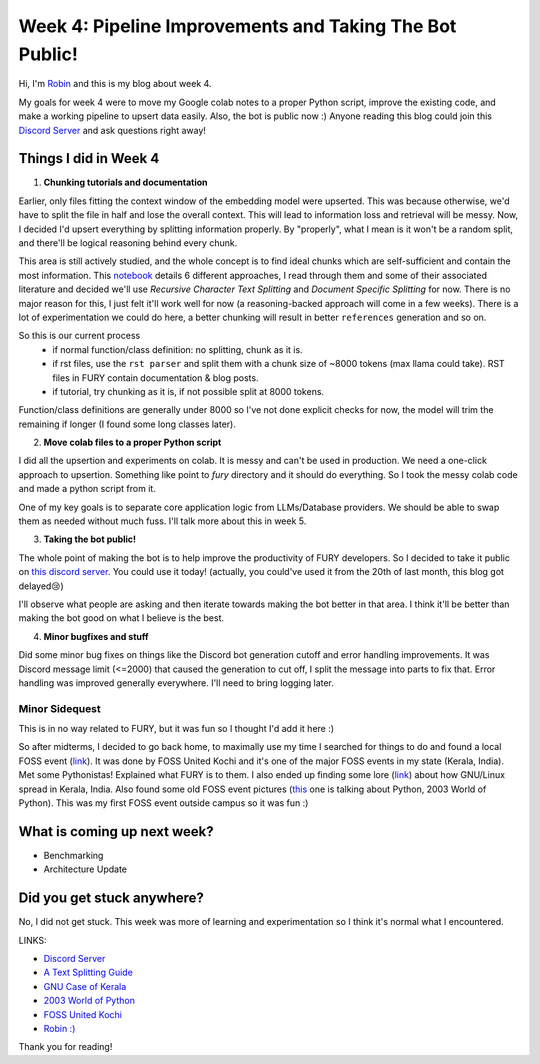 Week 4: Pipeline Improvements and Taking The Bot Public!
========================================================

.. post:: July 1 2024
   :author: Robin Roy
   :tags: google
   :category: gsoc

Hi, I'm `Robin <https://github.com/robinroy03>`_ and this is my blog about week 4.

My goals for week 4 were to move my Google colab notes to a proper Python script, improve the existing code, and make a working pipeline to upsert data easily. Also, the bot is public now :) Anyone reading this blog could join this `Discord Server <https://discord.gg/NVkE6Qd2bZ>`_ and ask questions right away!

Things I did in Week 4
----------------------

1) **Chunking tutorials and documentation**

Earlier, only files fitting the context window of the embedding model were upserted. This was because otherwise, we'd have to split the file in half and lose the overall context. This will lead to information loss and retrieval will be messy. Now, I decided I'd upsert everything by splitting information properly. By "properly", what I mean is it won't be a random split, and there'll be logical reasoning behind every chunk.

This area is still actively studied, and the whole concept is to find ideal chunks which are self-sufficient and contain the most information. This `notebook <https://github.com/FullStackRetrieval-com/RetrievalTutorials/blob/main/tutorials/LevelsOfTextSplitting/5_Levels_Of_Text_Splitting.ipynb>`_ details 6 different approaches, I read through them and some of their associated literature and decided we'll use `Recursive Character Text Splitting` and `Document Specific Splitting` for now. There is no major reason for this, I just felt it'll work well for now (a reasoning-backed approach will come in a few weeks). There is a lot of experimentation we could do here, a better chunking will result in better ``references`` generation and so on.

So this is our current process
    - if normal function/class definition: no splitting, chunk as it is.
    - if rst files, use the ``rst parser`` and split them with a chunk size of ~8000 tokens (max llama could take). RST files in FURY contain documentation & blog posts.
    - if tutorial, try chunking as it is, if not possible split at 8000 tokens.

Function/class definitions are generally under 8000 so I've not done explicit checks for now, the model will trim the remaining if longer (I found some long classes later).

2) **Move colab files to a proper Python script**

I did all the upsertion and experiments on colab. It is messy and can't be used in production. We need a one-click approach to upsertion. Something like point to `fury` directory and it should do everything. So I took the messy colab code and made a python script from it.

One of my key goals is to separate core application logic from LLMs/Database providers. We should be able to swap them as needed without much fuss. I'll talk more about this in week 5.

3) **Taking the bot public!**

The whole point of making the bot is to help improve the productivity of FURY developers. So I decided to take it public on `this discord server <https://discord.gg/NVkE6Qd2bZ>`_. You could use it today! (actually, you could've used it from the 20th of last month, this blog got delayed😢)

I'll observe what people are asking and then iterate towards making the bot better in that area. I think it'll be better than making the bot good on what I believe is the best.

4) **Minor bugfixes and stuff**

Did some minor bug fixes on things like the Discord bot generation cutoff and error handling improvements. It was Discord message limit (<=2000) that caused the generation to cut off, I split the message into parts to fix that. Error handling was improved generally everywhere. I'll need to bring logging later.


Minor Sidequest
~~~~~~~~~~~~~~~

This is in no way related to FURY, but it was fun so I thought I'd add it here :)

So after midterms, I decided to go back home, to maximally use my time I searched for things to do and found a local FOSS event (`link <https://x.com/FOSSUnitedKochi/status/1804763181274759645>`_). It was done by FOSS United Kochi and it's one of the major FOSS events in my state (Kerala, India). Met some Pythonistas! Explained what FURY is to them. I also ended up finding some lore (`link <https://www.gnu.org/education/edu-system-india.html>`_) about how GNU/Linux spread in Kerala, India. Also found some old FOSS event pictures (`this <https://www.flickr.com/photos/pce/245170427/in/photostream/>`_ one is talking about Python, 2003 World of Python). This was my first FOSS event outside campus so it was fun :)


What is coming up next week?
----------------------------

- Benchmarking
- Architecture Update

Did you get stuck anywhere?
---------------------------

No, I did not get stuck. This week was more of learning and experimentation so I think it's normal what I encountered.

LINKS:

- `Discord Server <https://discord.gg/NVkE6Qd2bZ>`_
- `A Text Splitting Guide <https://github.com/FullStackRetrieval-com/RetrievalTutorials/blob/main/tutorials/LevelsOfTextSplitting/5_Levels_Of_Text_Splitting.ipynb>`_
- `GNU Case of Kerala <https://www.gnu.org/education/edu-system-india.html>`_
- `2003 World of Python <https://www.flickr.com/photos/pce/245170427/in/photostream/>`_
- `FOSS United Kochi <https://x.com/FOSSUnitedKochi/status/1804763181274759645>`_
- `Robin :) <https://github.com/robinroy03>`_

Thank you for reading!
